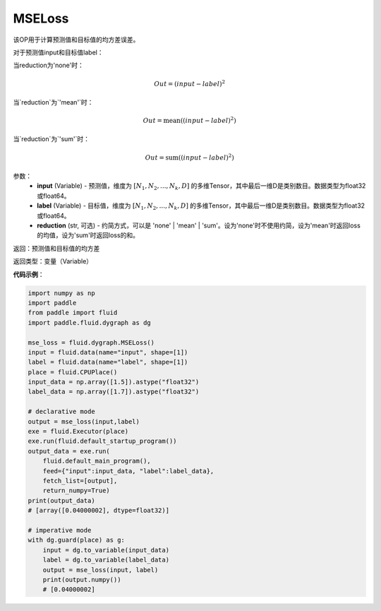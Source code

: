 MSELoss
-------------------------------

.. py:function:: paddle.fluid.dygraph.MSELoss(input,label)

该OP用于计算预测值和目标值的均方差误差。

对于预测值input和目标值label：

当reduction为'none'时：

.. math::
    Out = (input - label)^2

当`reduction`为`'mean'`时：

.. math::
    Out = \operatorname{mean}((input - label)^2)

当`reduction`为`'sum'`时：

.. math::
    Out = \operatorname{sum}((input - label)^2)

参数：
    - **input** (Variable) - 预测值，维度为 :math:`[N_1, N_2, ..., N_k, D]` 的多维Tensor，其中最后一维D是类别数目。数据类型为float32或float64。
    - **label** (Variable) - 目标值，维度为 :math:`[N_1, N_2, ..., N_k, D]` 的多维Tensor，其中最后一维D是类别数目。数据类型为float32或float64。
    - **reduction** (str, 可选) - 约简方式，可以是 'none' | 'mean' | 'sum'。设为'none'时不使用约简，设为'mean'时返回loss的均值，设为'sum'时返回loss的和。

返回：预测值和目标值的均方差

返回类型：变量（Variable）

**代码示例**：

.. code-block:: python

    import numpy as np
    import paddle
    from paddle import fluid
    import paddle.fluid.dygraph as dg

    mse_loss = fluid.dygraph.MSELoss()
    input = fluid.data(name="input", shape=[1])
    label = fluid.data(name="label", shape=[1])
    place = fluid.CPUPlace()
    input_data = np.array([1.5]).astype("float32")
    label_data = np.array([1.7]).astype("float32")

    # declarative mode
    output = mse_loss(input,label)
    exe = fluid.Executor(place)
    exe.run(fluid.default_startup_program())
    output_data = exe.run(
        fluid.default_main_program(),
        feed={"input":input_data, "label":label_data},
        fetch_list=[output],
        return_numpy=True)
    print(output_data)
    # [array([0.04000002], dtype=float32)]

    # imperative mode
    with dg.guard(place) as g:
        input = dg.to_variable(input_data)
        label = dg.to_variable(label_data)
        output = mse_loss(input, label)
        print(output.numpy())
        # [0.04000002]
